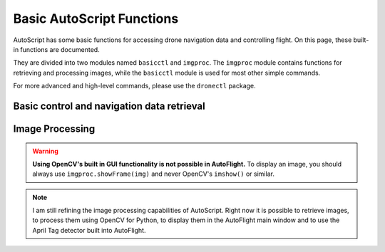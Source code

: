 **************************
Basic AutoScript Functions
**************************

AutoScript has some basic functions for accessing drone navigation data and controlling flight. On this page, these built-in functions are documented.

They are divided into two modules named ``basicctl`` and ``imgproc``. The ``imgproc`` module contains functions for retrieving and processing images, while the ``basicctl`` module is used for most other simple commands.

For more advanced and high-level commands, please use the ``dronectl`` package.

Basic control and navigation data retrieval
===========================================

.. function:: basicctl.takeoff()

   Sends a take off command to the drone. This will only send the command and continue immediately, so you'll probably want to wait until the drone has fully taken off.


.. function:: basicctl.land()

   Sends a land command to the drone.


.. function:: basicctl.move(pitch, roll, gaz, yaw)

   Moves the drone by setting the pitch and roll angles as well as vertical and rotational speed.

   .. warning:: This function will cause the drone to move with the specified parameters for an infinite amount of time. You will need to call the ``hover()`` command to stop it.

   :param pitch: Pitch angle in radians (positive is backward, negative is forward)
   :param roll: Roll angle in radians (positive is right, negative is left)
   :param gaz: Vertical speed in m/s (positive is up, negative is down)
   :param yaw: Rotational speed in rad/s (positive is clockwise, negative is counterclockwise)


.. function:: basicctl.move_rel(pitch, roll, gaz, yaw)

   Moves the drone. The parameters are multipliers of the allowed maximum, and have to be in the range from -1.0 (corresponding to the maximum tilt in one direction) to 1.0 (corresponding to the maximum in the other direction).

   .. warning:: This function will cause the drone to move with the specified parameters for an infinite amount of time. You will need to call the ``hover()`` command to stop it.

   :param pitch: Pitch angle (**-1.0**: full speed in **forward** direction; **1.0**: full speed in **backward** direction)
   :param roll: Roll angle (**-1.0**: full angle to **left** hand side; **1.0**: full angle to **right** hand side)
   :param gaz: Vertical speed (**-1.0**: full speed **down**; **1.0**: full speed **up**)
   :param yaw: Rotational speed (**-1.0**: full speed in **counterclockwise** direction; **1.0**: full speed in **clockwise** direction)


.. function:: basicctl.hover()

   Hovers the drone, so it tries to stay at a fixed position. Equivalent to calling ``move(0, 0, 0, 0)``.


.. function:: basicctl.flip(direction)

   Sends the flip command to the drone.

   :param direction: ``"AHEAD"``, ``"BEHIND"``, ``"LEFT"`` or ``"RIGHT"``


.. function:: basicctl.navdata()

   Retrieve the navigation data.

   :returns: A ``dict`` containing all of the available navigation data. Can vary depending on the drone type (AR.Drone 2.0 or Bebop). Will be empty if not connected.


.. function:: basicctl.status()

   Retrieve the drone's status.

   :returns: A ``dict`` containing three keys: ``connected``, ``armed`` and ``flying``.


Image Processing
================

.. warning::

    **Using OpenCV's built in GUI functionality is not possible in AutoFlight.** To display an image, you should always use ``imgproc.showFrame(img)`` and never OpenCV's ``imshow()`` or similar.


.. note::

    I am still refining the image processing capabilities of AutoScript. Right now it is possible to retrieve images, to process them using OpenCV for Python, to display them in the AutoFlight main window and to use the April Tag detector built into AutoFlight.


.. function:: imgproc.latest_frame()

   Get the latest frame.

   :returns: A numpy array containing the latest received video frame in 8-bit 3 channel BGR format.


.. function:: imgproc.frame_age()

   Get the age of the latest frame. Useful for ignoring outdated frames when the video feed is interrupted.

   :returns: The age of the latest frame, in milliseconds.


.. function:: imgproc.show_frame(frame)

   Show an image in the AutoFlight main window.

   :param frame: A numpy array containing the frame to display. Must be 8-bit 3 channel BGR or binary.


.. function:: imgproc.start_tag_detector()

   Start the integrated April tag detector.


.. function:: imgproc.stop_tag_detector()

   Stop the integrated April tag detector.


.. function:: imgproc.set_tag_family(family)

   Tell the tag detector which April tag family you want to detect.

   :param family: The name of the tag family (e.g.: ``"Tag36h11"``)


.. function:: imgproc.set_tag_roi(x, y, width, height)

   Set the rectangular region of interest for the tag detector. Only this region will be analyzed when running the tag detector, potentially reducing CPU usage significantly.

   :param x: X-coordinate of the upper left point of your ROI
   :param y: Y-coordinate of the upper left point of your ROI
   :param width: Width of the ROI
   :param height: Height of the ROI


.. function:: imgproc.tag_detections()

   Get the detected tags.

   :returns: A list of tuples, each tuple representing one detected tag. Each tuple contains the tag's ID, a flag indicating whether the detection is valid or not and a list of X/Y coordinates of the tag's edges.
